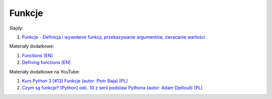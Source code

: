Funkcje
-------

Slajdy:

1. `Funkcje - Definicja i wywołanie funkcji, przekazywanie argumentów, zwracanie wartości </artykuly/python/python-tutorial/funkcje.html>`__


Materiały dodatkowe:

1. `Functions [EN] <https://docs.python.org/3/tutorial/controlflow.html>`__
2. `Defining functions [EN] <https://docs.python.org/3/tutorial/controlflow.html#defining-functions>`__


Materiały dodatkowe na YouTube:

1. `Kurs Python 3 [#13] Funkcje (autor:  Piotr Baja) [PL] <https://www.youtube.com/watch?v=ybRVhUtdHs8>`__
2. `Czym są funkcje? [Python] odc. 10 z serii podstaw Pythona (autor: Adam Djellouli) [PL] <https://www.youtube.com/watch?v=gWS0d18LBu8>`__


